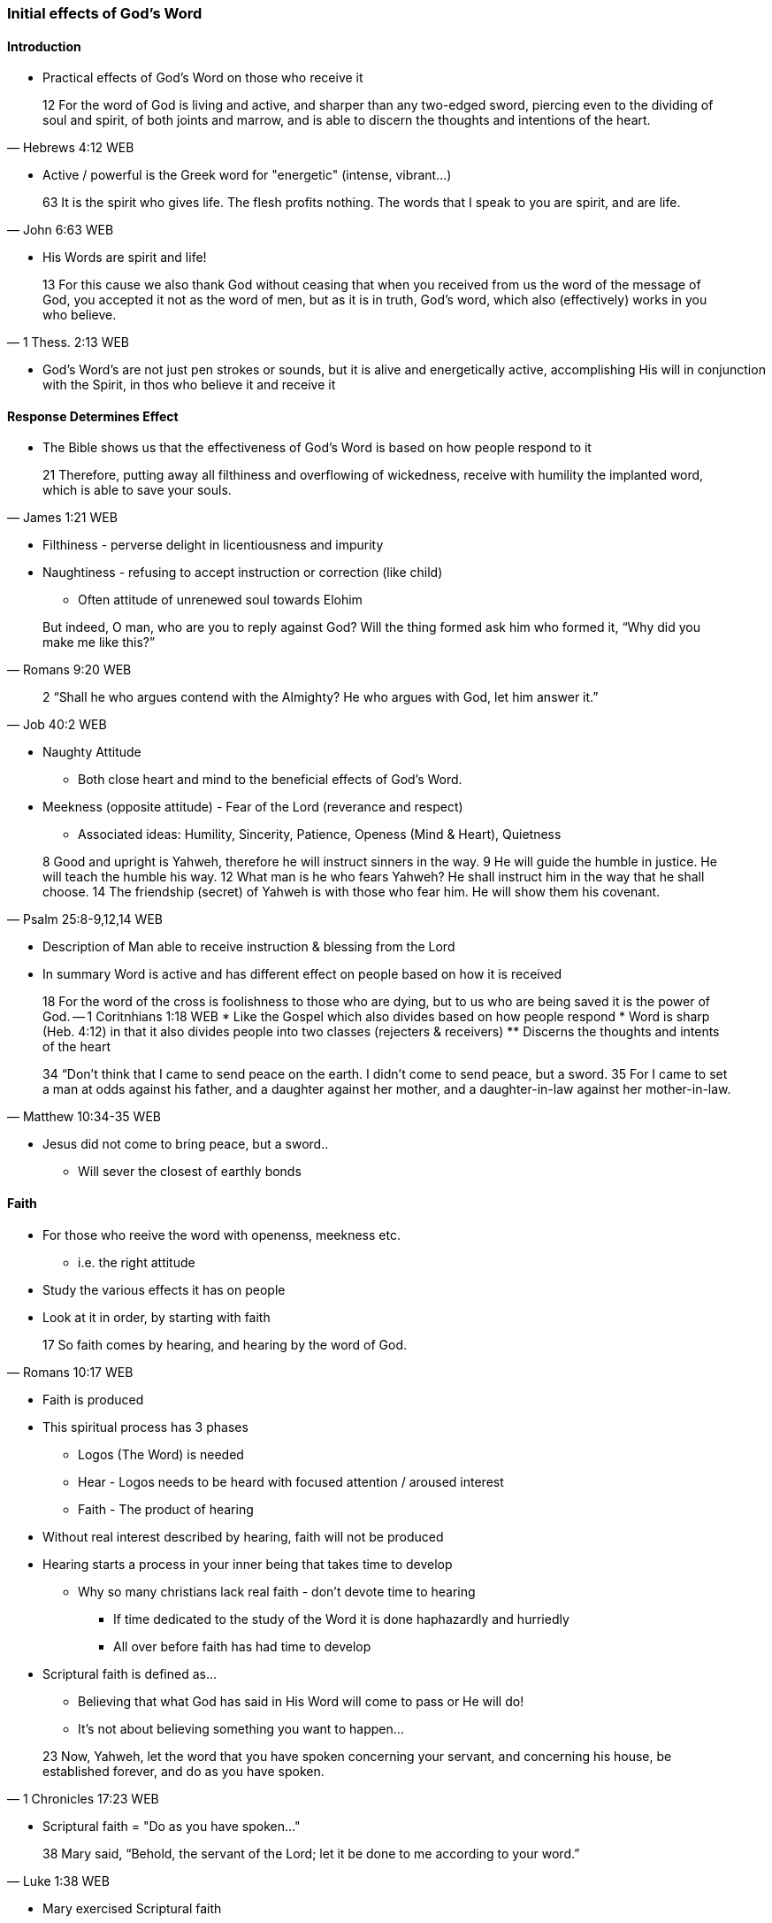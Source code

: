 === Initial effects of God's Word

==== Introduction
* Practical effects of God's Word on those who receive it

> 12 For the word of God is living and active, and sharper than any two-edged sword, piercing even to the dividing of soul and spirit, of both joints and marrow, and is able to discern the thoughts and intentions of the heart.
> -- Hebrews 4:12 WEB

* Active / powerful is the Greek word for "energetic" (intense, vibrant...)

> 63 It is the spirit who gives life. The flesh profits nothing. The words that I speak to you are spirit, and are life.
> -- John 6:63 WEB

* His Words are spirit and life!

> 13 For this cause we also thank God without ceasing that when you received from us the word of the message of God, you accepted it not as the word of men, but as it is in truth, God’s word, which also (effectively) works in you who believe. 
> -- 1 Thess. 2:13 WEB

* God's Word's are not just pen strokes or sounds, but it is alive and energetically active, accomplishing His will in conjunction with the Spirit, in thos who believe it and receive it

==== Response Determines Effect
* The Bible shows us that the effectiveness of God's Word is based on how people respond to it

> 21 Therefore, putting away all filthiness and overflowing of wickedness, receive with humility the implanted word, which is able to save your souls.
> -- James 1:21 WEB

* Filthiness - perverse delight in licentiousness and impurity
* Naughtiness - refusing to accept instruction or correction (like child)
** Often attitude of unrenewed soul towards Elohim

> But indeed, O man, who are you to reply against God? Will the thing formed ask him who formed it, “Why did you make me like this?”
> -- Romans 9:20 WEB

> 2 “Shall he who argues contend with the Almighty? He who argues with God, let him answer it.”
> -- Job 40:2 WEB

* Naughty Attitude
** Both close heart and mind to the beneficial effects of God's Word.
* Meekness (opposite attitude) - Fear of the Lord (reverance and respect)
** Associated ideas: Humility, Sincerity, Patience, Openess (Mind & Heart), Quietness

> 8 Good and upright is Yahweh, therefore he will instruct sinners in the way.
> 9 He will guide the humble in justice. He will teach the humble his way.
> 12 What man is he who fears Yahweh? He shall instruct him in the way that he shall choose.
> 14 The friendship (secret) of Yahweh is with those who fear him. He will show them his covenant.
> -- Psalm 25:8-9,12,14 WEB

* Description of Man able to receive instruction & blessing from the Lord
* In summary Word is active and has different effect on people based on how it is received


> 18 For the word of the cross is foolishness to those who are dying, but to us who are being saved it is the power of God.
> -- 1 Coritnhians 1:18 WEB
* Like the Gospel which also divides based on how people respond
* Word is sharp (Heb. 4:12) in that it also divides people into two classes (rejecters & receivers)
** Discerns the thoughts and intents of the heart

> 34  “Don’t think that I came to send peace on the earth. I didn’t come to send peace, but a sword.
> 35  For I came to set a man at odds against his father, and a daughter against her mother, and a daughter-in-law against her mother-in-law.
> -- Matthew 10:34-35 WEB

* Jesus did not come to bring peace, but a sword..
** Will sever the closest of earthly bonds

==== Faith
* For those who reeive the word with openenss, meekness etc.
** i.e. the right attitude
* Study the various effects it has on people
* Look at it in order, by starting with faith

> 17 So faith comes by hearing, and hearing by the word of God.
> -- Romans 10:17 WEB

* Faith is produced
* This spiritual process has 3 phases
** Logos (The Word) is needed
** Hear - Logos needs to be heard with focused attention / aroused interest
** Faith - The product of hearing
* Without real interest described by hearing, faith will not be produced
* Hearing starts a process in your inner being that takes time to develop
** Why so many christians lack real faith - don't devote time to hearing
*** If time dedicated to the study of the Word it is done haphazardly and hurriedly
*** All over before faith has had time to develop
* Scriptural faith is defined as...
** Believing that what God has said in His Word will come to pass or He will do!
** It's not about believing something you want to happen...

> 23 Now, Yahweh, let the word that you have spoken concerning your servant, and concerning his house, be established forever, and do as you have spoken.
> -- 1 Chronicles 17:23 WEB

* Scriptural faith = "Do as you have spoken..."

> 38 Mary said, “Behold, the servant of the Lord; let it be done to me according to your word.”
> -- Luke 1:38 WEB

* Mary exercised Scriptural faith

> 6 Without faith it is impossible to be well pleasing to him, for he who comes to God must believe that he exists, and that he is a rewarder of those who seek him.
> -- Hebrews 11:6 WEB

* The first effect of God's word is faith
* This is necessary as this kind of faith is fundamental to and good / positive interaction with the Lord
** An interaction, with a person,that pleases Him
* Faith is the first and most important response in your interaction with Elohim
** If you come to God you must believe (Heb.11:6)!

==== The New Birth
* After faith, God's Word produces the following effect in our lives: the New Birth

> 18 Of his own will he brought us forth by the word of truth, that we should be a kind of first fruits of his creatures.
> -- James 1:18 WEB

* A christian who is born again obtains a new life that is birthed by the Word of God that he receives by faith

> 23 Having been born again, not of corruptible seed, but of incorruptible, through the word of God, which lives and remains forever.
> -- 1 Peter 1:23 WEB

* Scripture & Nature agree in that a seed will produce after its kind
** An incorruptible seed will produce that which is incorruptible
* So it is with the new birth
* Seed is divine
* Life of God Himself

> 9 Whoever is born of God doesn’t commit sin, because his seed remains in him; and he can’t sin, because he is born of God.
> -- 1 John 3:9 WEB

* Your new nature by identity is not sinful as it is born of the incorruptible seed of God's Word
** Pure & Holy Nature
* Doesn't mean a born again christian cannot sin
* Means he can choose not to sin
* He is enabled and empowered to overcome sin
* Unregenerate man cannot
* In every Christian there is a war between the...
** new man - holy & righteous
** old man - depraved, corrupt

> 22 that you put away, as concerning your former way of life, the old man that grows corrupt after the lusts of deceit,
> 23 and that you be renewed in the spirit of your mind,
> 24 and put on the new man, who in the likeness of God has been created in righteousness and holiness of truth.
> -- Ephesians 4:22-24 WEB

* As long as the old man is kept under subjection, the new man can exert its proper control
** Fruit will be victory & peace in contrast to the enslavement that comes by giving the "old man" control

==== Spiritual Nourishment
* Every new born creature needs nourishment as soon as its born
** Stay alive and to grow
* It is the same with the spiritual man
* Spiritual life needs the Word of God as nourishment for each phase

> 1 Putting away therefore all wickedness, all deceit, hypocrisies, envies, and all evil speaking,
> 2 as newborn babies, long for the pure milk of the Word, that you may grow thereby."
> -- 1 Peter 2:1-2 WEB

* New born babes - pure milk of the Word
** Note milk can become rancid if it comes into contact with unclean
** Same with those who are born again - hearts need to be cleansed in order for Word-milk to be effective
*** Get rid of wickedness, evil ...

> 4 But he answered, “It is written, ‘Man shall not live by bread alone, but by every word that proceeds out of God’s mouth.’”
> -- Matthew 4:4 WEB

* As you grow the Word also offers more substantial meat e.g. alikened to Bread (Matthew 4:4)
** Need to go beyond just your daily verse and Study the whole Bible
* George Mueller was in large part successful not just because of his faith and prayer life, but also He read the Bible through several times a year

> 12 For when by reason of the time you ought to be teachers, you again need to have someone teach you the rudiments of the first principles of the oracles of God. You have come to need milk, and not solid food.
> 13 For everyone who lives on milk is not experienced in the word of righteousness, for he is a baby.
> 14 But solid food is for those who are full grown, who by reason of use have their senses exercised to discern good and evil.
> -- Hebrews 5:12-14 WEB

* Writer of Hebrews rebukes the Hebrew believers as they had beleived many years, but had not studied and applied the Word
** Thus stayed infants
* Writer of Hebrews assures us that the regular systematic study of the scriptures will develop and mature us
